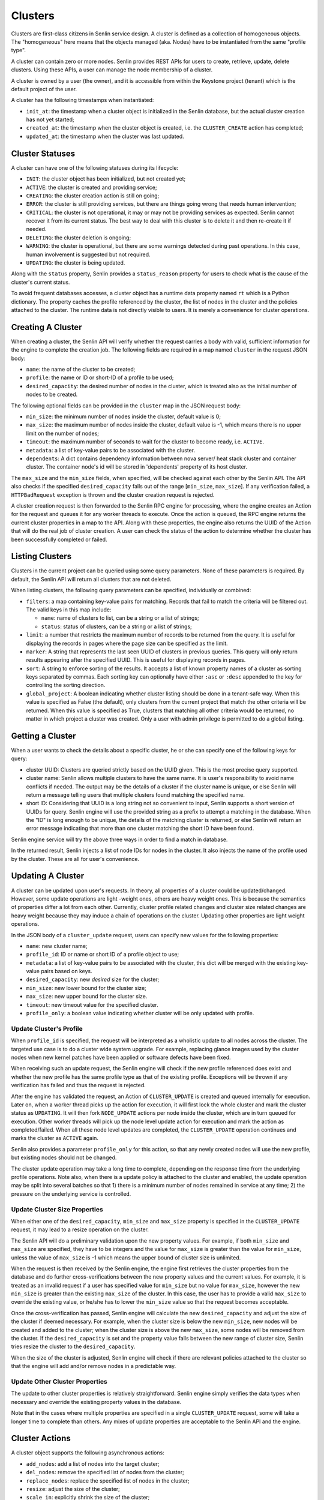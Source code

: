 ..
  Licensed under the Apache License, Version 2.0 (the "License"); you may
  not use this file except in compliance with the License. You may obtain
  a copy of the License at

          http://www.apache.org/licenses/LICENSE-2.0

  Unless required by applicable law or agreed to in writing, software
  distributed under the License is distributed on an "AS IS" BASIS, WITHOUT
  WARRANTIES OR CONDITIONS OF ANY KIND, either express or implied. See the
  License for the specific language governing permissions and limitations
  under the License.

========
Clusters
========

Clusters are first-class citizens in Senlin service design. A cluster is
defined as a collection of homogeneous objects. The "homogeneous" here means
that the objects managed (aka. Nodes) have to be instantiated from the same
"profile type".

A cluster can contain zero or more nodes. Senlin provides REST APIs for users
to create, retrieve, update, delete clusters. Using these APIs, a user can
manage the node membership of a cluster.

A cluster is owned by a user (the owner), and it is accessible from within the
Keystone project (tenant) which is the default project of the user.

A cluster has the following timestamps when instantiated:

- ``init_at``: the timestamp when a cluster object is initialized in the
  Senlin database, but the actual cluster creation has not yet started;
- ``created_at``: the timestamp when the cluster object is created, i.e.
  the ``CLUSTER_CREATE`` action has completed;
- ``updated_at``: the timestamp when the cluster was last updated.


Cluster Statuses
~~~~~~~~~~~~~~~~

A cluster can have one of the following statuses during its lifecycle:

- ``INIT``: the cluster object has been initialized, but not created yet;
- ``ACTIVE``: the cluster is created and providing service;
- ``CREATING``: the cluster creation action is still on going;
- ``ERROR``: the cluster is still providing services, but there are things
  going wrong that needs human intervention;
- ``CRITICAL``: the cluster is not operational, it may or may not be
  providing services as expected. Senlin cannot recover it from its current
  status. The best way to deal with this cluster is to delete it and then
  re-create it if needed.
- ``DELETING``: the cluster deletion is ongoing;
- ``WARNING``: the cluster is operational, but there are some warnings
  detected during past operations. In this case, human involvement is
  suggested but not required.
- ``UPDATING``: the cluster is being updated.

Along with the ``status`` property, Senlin provides a ``status_reason``
property for users to check what is the cause of the cluster's current status.

To avoid frequent databases accesses, a cluster object has a runtime data
property named ``rt`` which is a Python dictionary. The property caches the
profile referenced by the cluster, the list of nodes in the cluster and the
policies attached to the cluster. The runtime data is not directly visible to
users. It is merely a convenience for cluster operations.


Creating A Cluster
~~~~~~~~~~~~~~~~~~

When creating a cluster, the Senlin API will verify whether the request
carries a body with valid, sufficient information for the engine to complete
the creation job. The following fields are required in a map named ``cluster``
in the request JSON body:

- ``name``: the name of the cluster to be created;
- ``profile``: the name or ID or short-ID of a profile to be used;
- ``desired_capacity``: the desired number of nodes in the cluster, which is
  treated also as the initial number of nodes to be created.

The following optional fields can be provided in the ``cluster`` map in the
JSON request body:

- ``min_size``: the minimum number of nodes inside the cluster, default
  value is 0;
- ``max_size``: the maximum number of nodes inside the cluster, default
  value is -1, which means there is no upper limit on the number of nodes;
- ``timeout``: the maximum number of seconds to wait for the cluster to
  become ready, i.e. ``ACTIVE``.
- ``metadata``: a list of key-value pairs to be associated with the cluster.
- ``dependents``: A dict contains dependency information between nova server/
  heat stack cluster and container cluster. The container node's id will be
  stored in 'dependents' property of its host cluster.

The ``max_size`` and the ``min_size`` fields, when specified, will be checked
against each other by the Senlin API. The API also checks if the specified
``desired_capacity`` falls out of the range [``min_size``, ``max_size``]. If
any verification failed, a ``HTTPBadRequest`` exception is thrown and the
cluster creation request is rejected.

A cluster creation request is then forwarded to the Senlin RPC engine for
processing, where the engine creates an Action for the request and queues it
for any worker threads to execute. Once the action is queued, the RPC engine
returns the current cluster properties in a map to the API. Along with these
properties, the engine also returns the UUID of the Action that will do the
real job of cluster creation. A user can check the status of the action to
determine whether the cluster has been successfully completed or failed.


Listing Clusters
~~~~~~~~~~~~~~~~

Clusters in the current project can be queried using some query parameters.
None of these parameters is required. By default, the Senlin API will return
all clusters that are not deleted.

When listing clusters, the following query parameters can be specified,
individually or combined:

- ``filters``: a map containing key-value pairs for matching. Records that
  fail to match the criteria will be filtered out. The valid keys in this map
  include:

  * ``name``: name of clusters to list, can be a string or a list of strings;
  * ``status``: status of clusters, can be a string or a list of strings;

- ``limit``: a number that restricts the maximum number of records to be
  returned from the query. It is useful for displaying the records in pages
  where the page size can be specified as the limit.
- ``marker``: A string that represents the last seen UUID of clusters in
  previous queries. This query will only return results appearing after the
  specified UUID. This is useful for displaying records in pages.
- ``sort``: A string to enforce sorting of the results. It accepts a list of
  known property names of a cluster as sorting keys separated by commas. Each
  sorting key can optionally have either ``:asc`` or ``:desc`` appended to the
  key for controlling the sorting direction.
- ``global_project``: A boolean indicating whether cluster listing should be
  done in a tenant-safe way. When this value is specified as False (the
  default), only clusters from the current project that match the other
  criteria will be returned. When this value is specified as True, clusters
  that matching all other criteria would be returned, no matter in which
  project a cluster was created. Only a user with admin privilege is permitted
  to do a global listing.


Getting a Cluster
~~~~~~~~~~~~~~~~~

When a user wants to check the details about a specific cluster, he or she can
specify one of the following keys for query:

- cluster UUID: Clusters are queried strictly based on the UUID given. This is
  the most precise query supported.
- cluster name: Senlin allows multiple clusters to have the same name. It is
  user's responsibility to avoid name conflicts if needed. The output may be
  the details of a cluster if the cluster name is unique, or else Senlin will
  return a message telling users that multiple clusters found matching the
  specified name.
- short ID: Considering that UUID is a long string not so convenient to input,
  Senlin supports a short version of UUIDs for query. Senlin engine will use
  the provided string as a prefix to attempt a matching in the database. When
  the "ID" is long enough to be unique, the details of the matching cluster is
  returned, or else Senlin will return an error message indicating that more
  than one cluster matching the short ID have been found.

Senlin engine service will try the above three ways in order to find a match
in database.

In the returned result, Senlin injects a list of node IDs for nodes in the
cluster. It also injects the name of the profile used by the cluster. These
are all for user's convenience.


Updating A Cluster
~~~~~~~~~~~~~~~~~~

A cluster can be updated upon user's requests. In theory, all properties of a
cluster could be updated/changed. However, some update operations are light
-weight ones, others are heavy weight ones. This is because the semantics of
properties differ a lot from each other. Currently, cluster profile related
changes and cluster size related changes are heavy weight because they may
induce a chain of operations on the cluster. Updating other properties are
light weight operations.

In the JSON body of a ``cluster_update`` request, users can specify new values
for the following properties:

- ``name``: new cluster name;
- ``profile_id``: ID or name or short ID of a profile object to use;
- ``metadata``: a list of key-value pairs to be associated with the cluster,
  this dict will be merged with the existing key-value pairs based on keys.
- ``desired_capacity``: new *desired* size for the cluster;
- ``min_size``: new lower bound for the cluster size;
- ``max_size``: new upper bound for the cluster size.
- ``timeout``: new timeout value for the specified cluster.
- ``profile_only``: a boolean value indicating whether cluster will be only
  updated with profile.


Update Cluster's Profile
------------------------

When ``profile_id`` is specified, the request will be interpreted as a
wholistic update to all nodes across the cluster. The targeted use case is to
do a cluster wide system upgrade. For example, replacing glance images used by
the cluster nodes when new kernel patches have been applied or software
defects have been fixed.

When receiving such an update request, the Senlin engine will check if the new
profile referenced does exist and whether the new profile has the same profile
type as that of the existing profile. Exceptions will be thrown if any
verification has failed and thus the request is rejected.

After the engine has validated the request, an Action of ``CLUSTER_UPDATE`` is
created and queued internally for execution. Later on, when a worker thread
picks up the action for execution, it will first lock the whole cluster and
mark the cluster status as ``UPDATING``. It will then fork ``NODE_UPDATE``
actions per node inside the cluster, which are in turn queued for execution.
Other worker threads will pick up the node level update action for execution
and mark the action as completed/failed. When all these node level updates are
completed, the ``CLUSTER_UPDATE`` operation continues and marks the cluster as
``ACTIVE`` again.

Senlin also provides a parameter ``profile_only`` for this action, so that any
newly created nodes will use the new profile, but existing nodes should not be
changed.

The cluster update operation may take a long time to complete, depending on
the response time from the underlying profile operations. Note also, when
there is a update policy is attached to the cluster and enabled, the update
operation may be split into several batches so that 1) there is a minimum
number of nodes remained in service at any time; 2) the pressure on the
underlying service is controlled.


Update Cluster Size Properties
------------------------------

When either one of the ``desired_capacity``, ``min_size`` and ``max_size``
property is specified in the ``CLUSTER_UPDATE`` request, it may lead to a
resize operation on the cluster.

The Senlin API will do a preliminary validation upon the new property values.
For example, if both ``min_size`` and ``max_size`` are specified, they have to
be integers and the value for ``max_size`` is greater than the value for
``min_size``, unless the value of ``max_size`` is -1 which means the upper
bound of cluster size is unlimited.

When the request is then received by the Senlin engine, the engine first
retrieves the cluster properties from the database and do further
cross-verifications between the new property values and the current values.
For example, it is treated as an invalid request if a user has specified value
for ``min_size`` but no value for ``max_size``, however the new ``min_size``
is greater than the existing ``max_size`` of the cluster. In this case, the
user has to provide a valid ``max_size`` to override the existing value, or
he/she has to lower the ``min_size`` value so that the request becomes
acceptable.

Once the cross-verification has passed, Senlin engine will calculate the new
``desired_capacity`` and adjust the size of the cluster if deemed necessary.
For example, when the cluster size is below the new ``min_size``, new nodes
will be created and added to the cluster; when the cluster size is above the
new ``max_size``, some nodes will be removed from the cluster. If the
``desired_capacity`` is set and the property value falls between the new range
of cluster size, Senlin tries resize the cluster to the ``desired_capacity``.

When the size of the cluster is adjusted, Senlin engine will check if there
are relevant policies attached to the cluster so that the engine will add
and/or remove nodes in a predictable way.


Update Other Cluster Properties
-------------------------------

The update to other cluster properties is relatively straightforward. Senlin
engine simply verifies the data types when necessary and override the existing
property values in the database.

Note that in the cases where multiple properties are specified in a single
``CLUSTER_UPDATE`` request, some will take a longer time to complete  than
others. Any mixes of update properties are acceptable to the Senlin API and
the engine.


Cluster Actions
~~~~~~~~~~~~~~~

A cluster object supports the following asynchronous actions:

- ``add_nodes``: add a list of nodes into the target cluster;
- ``del_nodes``: remove the specified list of nodes from the cluster;
- ``replace_nodes``: replace the specified list of nodes in the cluster;
- ``resize``: adjust the size of the cluster;
- ``scale_in``: explicitly shrink the size of the cluster;
- ``scale_out``: explicitly enlarge the size of the cluster.
- ``policy_attach``: attach a policy object to the cluster;
- ``policy_detach``: detach a policy object from the cluster;
- ``policy_update``: modify the settings of a policy that is attached to the
  cluster.

The ``scale_in`` and the ``scale_out`` actions are subject to change in future.
We recommend using the unified ``CLUSTER_RESIZE`` action for cluster size
adjustments.

Software or a user can trigger a ``cluster_action`` API to issue an action
for Senlin to perform. In the JSON body of these requests, Senlin will verify
if the top-level key contains *one* of the above actions. When no valid action
name is found or more than one action is specified, the API will return error
messages to the caller and reject the request.


Adding Nodes to a Cluster
-------------------------

Senlin API provides the ``add_nodes`` action for user to add some existing
nodes into the specified cluster. The parameter for this action is interpreted
as a list in which each item is the UUID, name or short ID of a node.

When receiving an ``add_nodes`` action request, the Senlin API only validates
if the parameter is a list and if the list is empty. After this validation,
the request is forwarded to the Senlin engine for processing.

The Senlin engine will examine nodes in the list one by one and see if any of
the following conditions is true. Senlin engine rejects the request if so.

- Any node from the list is not in ``ACTIVE`` state?
- Any node from the list is still member of another cluster?
- Any node from the list is not found in the database?
- Number of nodes to add is zero?

When this phase of validation succeeds, the request is translated into a
``CLUSTER_ADD_NODES`` builtin action and queued for execution. The engine
returns to the user an action UUID for checking.

When the action is picked up by a worker thread for execution, Senlin checks
if the profile type of the nodes to be added matches that of the cluster.
Finally, a number of ``NODE_JOIN`` action is forked and executed from the
``CLUSTER_ADD_NODES`` action. When ``NODE_JOIN`` actions complete, the
``CLUSTER_ADD_NODES`` action returns with success.

In the cases where there are load-balancing policies attached to the cluster,
the ``CLUSTER_ADD_NODES`` action will save the list of UUIDs of the new nodes
into the action's ``data`` field so that those policies could update the
associated resources.


Deleting Nodes from a Cluster
-----------------------------

Senlin API provides the ``del_nodes`` action for user to delete some existing
nodes from the specified cluster. The parameter for this action is interpreted
as a list in which each item is the UUID, name or short ID of a node.

When receiving a ``del_nodes`` action request, the Senlin API only validates
if the parameter is a list and if the list is empty. After this validation,
the request is forwarded to the Senlin engine for processing.

The Senlin engine will examine nodes in the list one by one and see if any of
the following conditions is true. Senlin engine rejects the request if so.

- Any node from the list cannot be found from the database?
- Any node from the list is not member of the specified cluster?
- Number of nodes to delete is zero?

When this phase of validation succeeds, the request is translated into a
``CLUSTER_DEL_NODES`` builtin action and queued for execution. The engine
returns to the user an action UUID for checking.

When the action is picked up by a worker thread for execution, Senlin forks a
number of ``NODE_DELETE`` actions and execute them asynchronously. When all
forked actions complete, the ``CLUSTER_DEL_NODES`` returns with a success.

In the cases where there are load-balancing policies attached to the cluster,
the ``CLUSTER_DEL_NODES`` action will save the list of UUIDs of the deleted
nodes into the action's ``data`` field so that those policies could update the
associated resources.

If a deletion policy with hooks property is attached to the cluster, the
``CLUSTER_DEL_NODES`` action will create the ``CLUSTER_DEL_NODES`` actions
in ``WAITING_LIFECYCLE_COMPLETION`` status which does not execute them.  It
also sends the lifecycle hook message to the target specified in the
deletion policy.  If the complete lifecylcle API is called for a
``CLUSTER_DEL_NODES`` action, it will be executed.  If all the
``CLUSTER_DEL_NODES`` actions are not executed before the hook timeout
specified in the deletion policy is reached, the remaining
``CLUSTER_DEL_NODES`` actions are moved into ``READY`` status and scheduled
for execution.  When all actions complete, the ``CLUSTER_DEL_NODES``
returns with a success.

Note also that by default Senlin won't destroy the nodes that are deleted
from the cluster. It simply removes the nodes from the cluster so that they
become orphan nodes.
Senlin also provides a parameter ``destroy_after_deletion`` for this action
so that a user can request the deleted node(s) to be destroyed right away,
instead of becoming orphan nodes.


Replacing Nodes in a Cluster
-----------------------------

Senlin API provides the ``replace_nodes`` action for user to replace some existing
nodes in the specified cluster. The parameter for this action is interpreted
as a dict in which each item is the node-pair{OLD_NODE:NEW_NODE}. The key OLD_NODE
is the UUID, name or short ID of a node to be replaced, and the value NEW_NODE is
the UUID, name or short ID of a node as replacement.

When receiving a ``replace_nodes`` action request, the Senlin API only validates
if the parameter is a dict and if the dict is empty. After this validation,
the request is forwarded to the Senlin engine for processing.

The Senlin engine will examine nodes in the dict one by one and see if all of
the following conditions is true. Senlin engine accepts the request if so.

- All nodes from the list can be found from the database.
- All replaced nodes from the list are the members of the specified cluster.
- All replacement nodes from the list are not the members of any cluster.
- The profile types of all replacement nodes match that of the specified
  cluster.
- The statuses of all replacement nodes are ACTIVE.

When this phase of validation succeeds, the request is translated into a
``CLUSTER_REPLACE_NODES`` builtin action and queued for execution. The engine
returns to the user an action UUID for checking.

When the action is picked up by a worker thread for execution, Senlin forks a
number of ``NODE_LEAVE`` and related ``NODE_JOIN`` actions, and execute them
asynchronously. When all forked actions complete, the ``CLUSTER_REPLACE_NODES``
returns with a success.


Resizing a Cluster
------------------

In addition to the ``cluster_update`` request, Senlin provides a dedicated API
for adjusting the size of a cluster, i.e. ``cluster_resize``. This operation
is designed for the auto-scaling and manual-scaling use cases.

Below is a list of API parameters recognizable by the Senlin API when parsing
the JSON body of a ``cluster_resize`` request:

- ``adjustment_type``: type of adjustment to be performed where the value
  should be one of the followings:

  * ``EXACT_CAPACITY``: the adjustment is about the targeted size of the
    cluster;
  * ``CHANGE_IN_CAPACITY``: the adjustment is about the number of nodes to be
    added or removed from the cluster and this is the default setting;
  * ``CHANGE_IN_PERCENTAGE``: the adjustment is about a relative percentage of
    the targeted cluster.

  This field is mandatory.
- ``number``: adjustment number whose value will be interpreted base on the
  value of ``adjustment_type``. This field is mandatory.
- ``min_size``: the new lower bound for the cluster size;
- ``max_size``: the new upper bound for the cluster size;
- ``min_step``: the minimum number of nodes to be added or removed when the
  ``adjustment_type`` is set to ``CHANGE_IN_PERCENTAGE`` and the absolute
  value computed is less than 1;
- ``strict``: a boolean value indicating whether the service should do a
  best-effort resizing operation even if the request cannot be fully met.

For example, the following request is about increasing the size of the cluster
by 20% and Senlin can try a best-effort if the calculated size is greater than
the upper limit of the cluster size:

::

  {
    "adj_type": "CHANGE_IN_PERCENTAGE",
    "number": "20",
    "strict": False,
  }

When Senlin API receives a ``cluster_resize`` request, it first validates the
data type of the values and the sanity of the value collection. For example,
you cannot specify a ``min_size`` greater than the current upper bound (i.e.
the ``max_size`` property of the cluster) if you are not providing a new
``max_size`` that is greater than the ``min_size``.

After the request is forwarded to the Senlin engine, the engine will further
validates the parameter values against the targeted cluster. When all
validations pass, the request is converted into a ``CLUSTER_RESIZE`` action
and queued for execution. The API returns the cluster properties and the UUID
of the action at this moment.

When executing the action, Senlin will analyze the request parameters and
determine the operations to be performed to meet user's requirement. The
corresponding cluster properties are updated before the resize operation
is started.


Scaling in/out a Cluster
------------------------

As a convenience method, Senlin provides the ``scale_out`` and the ``scale_in``
action API for clusters. With these two APIs, a user can request a cluster to
be resized by the specified number of nodes.

The ``scale_out`` and the ``scale_in`` APIs both take a parameter named
``count`` which is a positive integer. The integer parameter is optional, and
it specifies the number of nodes to be added or removed if provided. When it
is omitted from the request JSON body, Senlin engine will check if the cluster
has any relevant policies attached that will decide the number of nodes to be
added or removed respectively. The Senlin engine will use the outputs from
these policies as the number of nodes to create (or delete) if such policies
exist. When the request does contain a ``count`` parameter and there are
policies governing the scaling arguments, the ``count`` parameter value may
be overridden/ignored.

When a ``scale_out`` or a ``scale_in`` request is received by the Senlin
engine, a ``CLUSTER_SCALE_OUT`` or a ``CLUSTER_SCALE_IN`` action is then
created and queued for execution after some validation of the parameter value.

A worker thread picks up the action and execute it. The worker will check if
there are outputs from policy checkings. For ``CLUSTER_SCALE_OUT`` actions,
the worker checks if the policies checked has left a ``count`` key in the
dictionary named ``creation`` from the action's runtime ``data`` attribute.
The worker will use such a ``count`` value for node creation. For a
``CLUSTER_SCALE_OUT`` action, the worker checks if the policies checked has
left a ``count`` key in the dictionary named ``deletion`` from the action's
runtime ``data`` attribute. The worker will use such a ``count`` value for
node deletion.

Note that both ``scale_out`` and ``scale_in`` actions will adjust the
``desired_capacity`` property of the target cluster.


Cluster Policy Bindings
~~~~~~~~~~~~~~~~~~~~~~~

Senlin API provides the following action APIs for managing the binding
relationship between a cluster and a policy:

- ``policy_attach``: attach a policy to a cluster;
- ``policy_detach``: detach a policy from a cluster;
- ``policy_update``: update the properties of the binding between a cluster
  and a policy.


Attaching a Policy to a Cluster
-------------------------------

Once a policy is attached (bound) to a cluster, it will be enforced when
related actions are performed on that cluster, unless the policy is
(temporarily) disabled on the cluster.

When attaching a policy to a cluster, the following properties can be
specified:

- ``enabled``: a boolean indicating whether the policy should be enabled on
  the cluster once attached. Default is True. When specified, it will override
  the default setting for the policy.

Upon receiving the ``policy_attach`` request, the Senlin engine will perform
some validations then translate the request into a ``CLUSTER_ATTACH_POLICY``
action and queue the action for execution. The action's UUID is then returned
to Senlin API and finally the requestor.

When the engine executes the action, it will try find if the policy is already
attached to the cluster. This checking was not done previously because the
engine must ensure that the cluster has been locked before this checking, or
else there might be race conditions.

The engine calls the policy's ``attach`` method when attaching the policy and
record the binding into database if the ``attach`` method returns a positive
response.

Currently, Senlin does not allow two policies of the same type to be attached
to the same cluster. This constraint may be relaxed in future, but for now, it
is checked and enforced before a policy gets attached to a cluster.

Policies attached to a cluster are cached at the target cluster as part of its
runtime ``rt`` data structure. This is an optimization regarding DB queries.


Detaching a Policy from a Cluster
---------------------------------

Once a policy is attached to a cluster, it can be detached from the cluster at
user's request. The only parameter required for the ``policy_detach`` action
API is ``policy_id``, which can be the UUID, the name or the short ID of the
policy.

Upon receiving a ``policy_detach`` request, the Senlin engine will perform
some validations then translate the request into a ``CLUSTER_DETACH_POLICY``
action and queue the action for execution. The action's UUID is then returned
to Senlin API and finally the requestor.

When the Senlin engine executes the ``CLUSTER_DETACH_POLICY`` action, it will
try find if the policy is already attached to the cluster. This checking was
not done previously because the engine must ensure that the cluster has been
locked before this checking, or else there might be race conditions.

The engine calls the policy's ``detach`` method when detaching the policy from
the cluster and then removes the binding record from database if the
``detach`` method returns a True value.

Policies attached to a cluster are cached at the target cluster as part of its
runtime ``rt`` data structure. This is an optimization regarding DB queries.
The ``CLUSTER_DETACH_POLICY`` action will invalidate the cache when detaching
a policy from a cluster.


Updating a Policy on a Cluster
------------------------------

When a policy is attached to a cluster, there are some properties pertaining
to the binding. These properties can be updated as long as the policy is still
attached to the cluster. The properties that can be updated include:

- ``enabled``: a boolean value indicating whether the policy should be enabled
  or disabled. There are cases where some policies have to be temporarily
  disabled when other manual operations going on.

Upon receiving the ``policy_update`` request, Senlin API performs some basic
validations on the parameters passed.

Senlin engine translates the ``policy_update`` request into an action
``CLUSTER_UPDATE_POLICY`` and queue it for execution. The UUID of the action
is then returned to Senlin API and eventually the requestor.

During execution of the ``CLUSTER_UPDATE_POLICY`` action, Senlin engine
simply updates the binding record in the database and returns.
